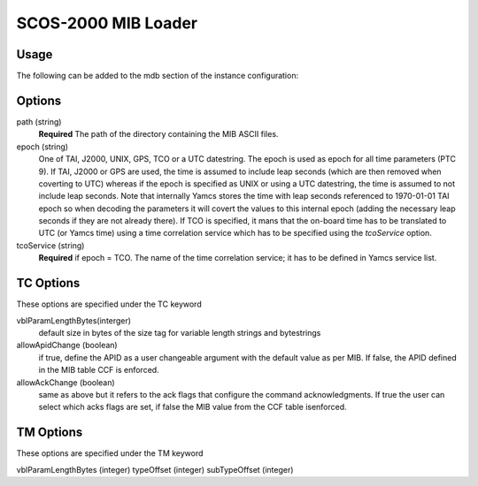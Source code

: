 SCOS-2000 MIB Loader
====================


Usage
-----

The following can be added to the mdb section of the instance configuration:

.. code-block:: yaml
  mdb:
  - type: "org.yamcs.scos2k.MibLoader"
    args: 
        path: "/path/to/ASCII/"        
        epoch: "1970-01-01T00:00:00"
        TC:   
           # default size in bytes of the size tag for variable length strings and bytestrings
           vblParamLengthBytes: 0
           # allowApidChange: false
           # allowAckChange: false
        TM:  
            vblParamLengthBytes: 1
            # byte offset from beginning of the packet where the type and subType are read from     
            typeOffset: 7
            subTypeOffset: 8
            
Options
-------

path (string)
    **Required** The path of the directory containing the MIB ASCII files.

epoch (string)
    One of TAI, J2000, UNIX, GPS, TCO or a UTC datestring. The epoch is used as epoch for all time parameters (PTC 9).
    If TAI, J2000 or GPS are used, the time is assumed to include leap seconds (which are then removed when coverting to UTC) whereas if the epoch is specified as UNIX or using a UTC datestring, the time is assumed to not include leap seconds.
    Note that internally Yamcs stores the time with leap seconds referenced to 1970-01-01 TAI epoch so when decoding the parameters it will covert the values to this internal epoch (adding the necessary leap seconds if they are not already there).
    If TCO is specified, it mans that the on-board time has to be translated to UTC (or Yamcs time) using a time correlation service which has to be specified using the `tcoService` option.
    
tcoService (string)
	**Required** if epoch = TCO. The name of the time correlation service; it has to be defined in Yamcs service list.

TC Options
----------
These options are specified under the TC keyword

vblParamLengthBytes(interger)
    default size in bytes of the size tag for variable length strings and bytestrings

allowApidChange (boolean)
    if true, define the APID as a user changeable argument with the default value as per MIB. If false, the APID defined in the MIB table CCF is enforced.

allowAckChange (boolean)
    same as above but it refers to the ack flags that configure the command acknowledgments. If true the user can select which acks flags are set, if false the MIB value from the CCF table isenforced.



TM Options
----------
These options are specified under the TM keyword

vblParamLengthBytes (integer)
typeOffset (integer)
subTypeOffset (integer)


